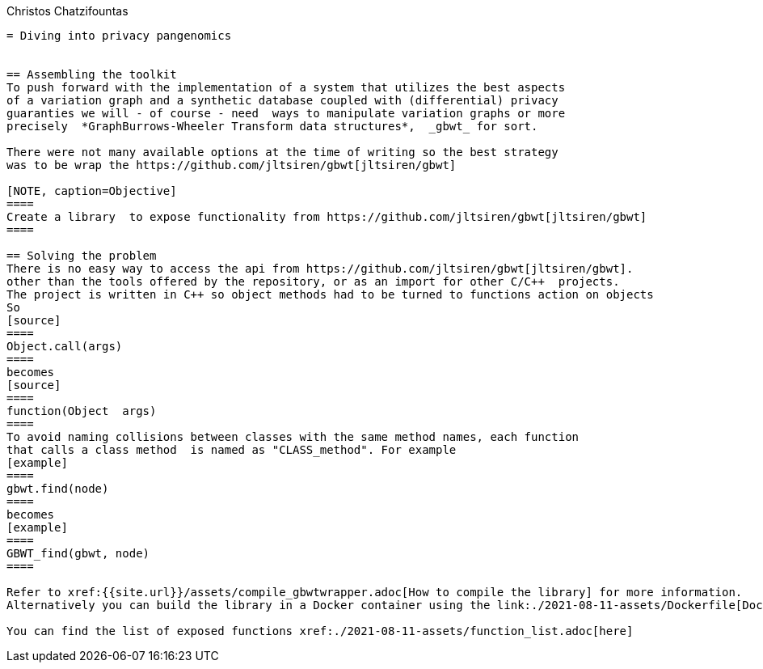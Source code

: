 Christos Chatzifountas
-------

= Diving into privacy pangenomics


== Assembling the toolkit
To push forward with the implementation of a system that utilizes the best aspects
of a variation graph and a synthetic database coupled with (differential) privacy
guaranties we will - of course - need  ways to manipulate variation graphs or more
precisely  *GraphBurrows-Wheeler Transform data structures*,  _gbwt_ for sort.

There were not many available options at the time of writing so the best strategy
was to be wrap the https://github.com/jltsiren/gbwt[jltsiren/gbwt]

[NOTE, caption=Objective]
====
Create a library  to expose functionality from https://github.com/jltsiren/gbwt[jltsiren/gbwt]
====

== Solving the problem
There is no easy way to access the api from https://github.com/jltsiren/gbwt[jltsiren/gbwt].
other than the tools offered by the repository, or as an import for other C/C++  projects.
The project is written in C++ so object methods had to be turned to functions action on objects
So
[source]
====
Object.call(args)
====
becomes
[source]
====
function(Object  args)
====
To avoid naming collisions between classes with the same method names, each function
that calls a class method  is named as "CLASS_method". For example
[example]
====
gbwt.find(node)
====
becomes
[example]
====
GBWT_find(gbwt, node)
====

Refer to xref:{{site.url}}/assets/compile_gbwtwrapper.adoc[How to compile the library] for more information.
Alternatively you can build the library in a Docker container using the link:./2021-08-11-assets/Dockerfile[Dockerfile]

You can find the list of exposed functions xref:./2021-08-11-assets/function_list.adoc[here]


